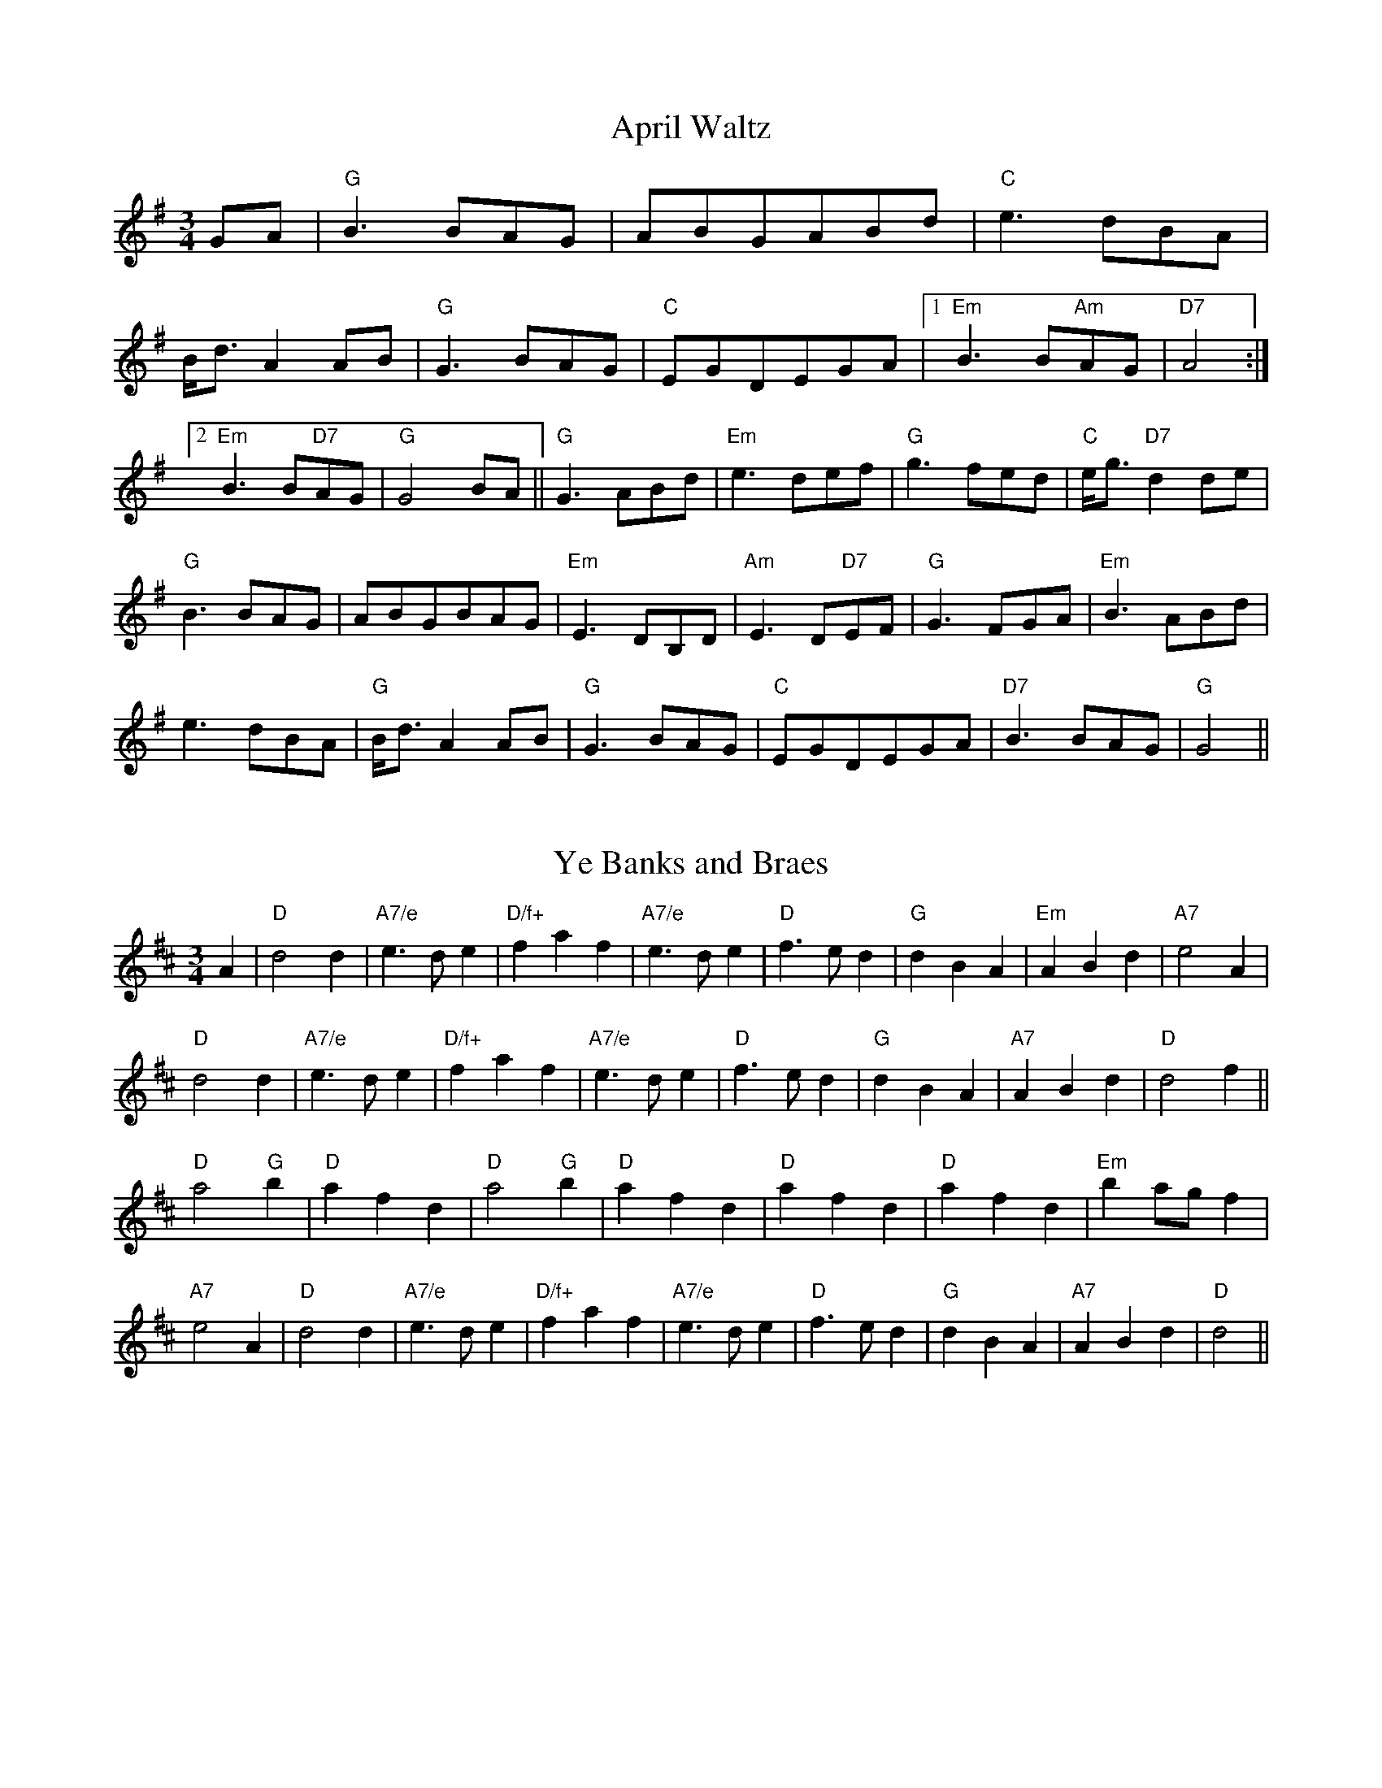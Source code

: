 
X: 2
T:April Waltz
% Nottingham Music Database
S:Alistair Anderson
M:3/4
L:1/4
K:G
G/2A/2|"G"B3/2B/2A/2G/2|A/2B/2G/2A/2B/2d/2|"C"e3/2d/2B/2A/2|
B/4d3/4AA/2B/2|"G"G3/2B/2A/2G/2|"C"E/2G/2D/2E/2G/2A/2| [1"Em"B3/2B/2"Am"A/2G/2\
|"D7"A2:|
 [2"Em"B3/2B/2"D7"A/2G/2|"G"G2B/2A/2||"G"G3/2A/2B/2d/2|"Em"e3/2d/2e/2f/2|\
"G"g3/2f/2e/2d/2|"C"e/4g3/4"D7"dd/2e/2|
"G"B3/2B/2A/2G/2|A/2B/2G/2B/2A/2G/2|"Em"E3/2D/2B,/2D/2|"Am"E3/2D/2"D7"E/2F/2|\
"G"G3/2F/2G/2A/2|"Em"B3/2A/2B/2d/2|
e3/2d/2B/2A/2|"G"B/4d3/4AA/2B/2|"G"G3/2B/2A/2G/2|"C"E/2G/2D/2E/2G/2A/2|\
"D7"B3/2B/2A/2G/2|"G"G2||


X: 3
T:Ye Banks and Braes
% Nottingham Music Database
S:Kevin Briggs
M:3/4
L:1/4
K:D
A|"D"d2d|"A7/e"e3/2d/2e|"D/f+"faf|"A7/e"e3/2d/2e|"D"f3/2e/2d|"G"dBA|"Em"ABd|\
"A7"e2A|
"D"d2d|"A7/e"e3/2d/2e|"D/f+"faf|"A7/e"e3/2d/2e|"D"f3/2e/2d|"G"dBA|"A7"ABd|\
"D"d2f||
"D"a2"G"b|"D"afd|"D"a2"G"b|"D"afd|"D"afd|"D"afd|"Em"ba/2g/2f|
"A7"e2A|"D"d2d|"A7/e"e3/2d/2e|"D/f+"faf|"A7/e"e3/2d/2e|"D"f3/2e/2d|"G"dBA|"A7"ABd|\
"D"d2||


X: 4
T:I Went to Pick Some Blaeberries
% Nottingham Music Database
S:Joy
M:3/4
L:1/4
K:A
E|"A"A2A|"F#m"c2c|"C#m"e2e|"A"c3|"C#m"e2e|"F#m"c3|"A"e3/2d/2c|"E7"B2E|
"A"A2A|"F#m"c2c|"C#m"e2e|"A"c2E|"A"A2A|"D"B2c|"E7"B2B|"A"A2||


X: 7
T:Blow the Wind Southerly
% Nottingham Music Database
S:Kevin Briggs
Y:AAB
M:3/4
L:1/4
K:D
P:A
|:A|"D"f3/2e/2d|"D"AFA|"G"BGB|"D"AFA|"D"f3/2e/2d|"D"AFA|"Em"Be"A"c|"D"d2:|
P:B
|:A|"D"f2a|"A"e2a|"Bm"d3/2e/2d|"A7"cBA|"D"f2a|"A"e2a|"E7"^gfg|"A"a2a|
  "G"b2b|"D"a2a|"A"ggg|"D"fed|"D"f3/2e/2d|"Em"Bgf|"A7"edc|"D"d2:|


X: 8
T:Bonnie Dundee
% Nottingham Music Database
S:Joy Foxley
M:3/4
L:1/4
K:F
A/2B/2|"F"c3/2d/2c|"F"c3/2d/2c|"Bb"fed|"F"c2"C7"B|"F"A/2c3/2F|"F"A/2c3/2F|\
"Gm"G3/2A/2G|"C7"GAB|
"F"c3/2d/2c|"F"c3/2d/2c|"Bb"fed|"F"c2"C7"B|"F/c"A/2c3/2F|"C7"G/2c3/2C|\
"F"F3/2G/2"Bb"F|"F"F2C||
"F"F3/2F/2F|"F"FBA|"C7"GCC|"C7"C2C|"C7"G3/2G/2G|"C7"GAB|"F"BAA|"F"A2F/2G/2|
"F"A3/2G/2A|"C7/g"B3/2A/2B|"F/a"c3/2B/2c|"Bb"dcB|"F/c"A/2c3/2F|"C7"G/2c3/2C|\
"F"F3/2G/2"Bb"F|"F"F2||


X: 9
T:Caerdroea
% Nottingham Music Database
Y:AAB
S:JP/AF 85
M:3/4
L:1/4
K:D
P:A
d|"D"AA/2B/2A/2G/2|"D"FAD|"Em"GG/2A/2G/2F/2|"A7"E2d|"D"AA/2B/2A/2G/2|"D"FAD|\
"G"GF"A7"E|"D"D2:|
P:B
D|"Bm"F3/2E/2F/2G/2|"F#m"A3/2A/2A|"Bm"F3/2E/2F/2G/2|"F#m"A2A|"Bm"d3/2c/2d/2e/2\
|"A"c3/2B/2A|"D"dd/2f/2"A"e/2g/2|
"D"f2"A/c+"e|"Bm"d3/2c/2B/2d/2|"F#m"c3/2B/2A|"Bm"dF"E7"^G|"A7"A2d|\
"D"AA/2B/2A/2G/2|"D"FAD|"G"GF"A7"E|"D"D2||


X: 10
T:Cairn on the Moor
% Nottingham Music Database
S:CDM
M:3/4
L:1/4
K:G
G/2A/2|"G"B3/2A/2B|"Em"G3/2F/2G|"D7"A3/2G/2A|"G"B2G|"Em"B3/2A/2B|"G"G3/2F/2G|\
"C/e"gfe|"G/b"d2"D7/a"c|
"G"B3/2A/2B|"Em"G3/2F/2G|"D7"A3/2G/2A|"G"B2G|"C"efg|"G"d3/2c/2B|"D7"cBA|\
"G"G2"D7"D||
"G"g3/2f/2g|"G/b"gdB|"C"edB|"G"dBG|"Em"g3/2f/2g|"G"gdB|"C"edB|"D"A3|
"Em"g3/2f/2g|"G"gdB|"C"edB|"G"dBG|"C"efg|"G"d3/2c/2B|"D7"cBA|"G"G2||


X: 11
T:Daisy Daisy
% Nottingham Music Database
M:3/4
L:1/4
K:D
f/2g/2|"D"a3|"D"f3|"D"d3|"D"A3|"G"Bcd|"G"B2d|"D"A3-|"D"A2d|"A7"e3|"A7"a3|"D"f3|
"Bm"d3|"E7"Bcd|"E7"e2f|"A7"e3-|"A7"eef|"A7"gfe|"A7"a2f|"D"ed2-|"D"dde|"D"f2d|"G"B2d|
"A7"BA2-|"A7"A2c|"D"d2f|"A7"e2A|"D"d2f|"A7"efg|"D"afd|"A7"e2f|"D"d3-|"D"d2:|


X: 13
T:Dreaming
% Nottingham Music Database
S:Bryon Bonnett
M:3/4
L:1/4
K:G
D|"G"B3/2^A/2B|"B7"ABA|"Em"G3/2F/2G|"Cm"G_EC|"G"B,2B|"G"BAG|"Am"Ace|"D7"d^c=c|
"G"B3/2^A/2B|"B7"ABA|"Em"G3/2F/2G|"Cm"G_EC|"G"B,3/2D/2B|"D7"B2A|"G"G3|"G7"GAB\
||
"C"c3/2B/2c|"C"edc|"G"B3/2^A/2B|"G"dcB|"A"A3/2B/2^c|"A7"AB^c|"D"d3|"D7"d2D|
"G"B3/2^A/2B|"B7"ABA|"Em"G3/2F/2G|"Cm"G_EC|"G"B,3/2D/2B|"D7"B2A|"G"G3|G2||
D|G2G|F2F|E2G|cGA|G2B|dcB|A2E|DEF|
"G"B3/2^A/2B|"B7"ABA|"Em"G3/2F/2G|"Cm"G_EC|GBd|def|g=fd|
Bcd|e2e|cde|d2d|Bcd|^ceg|age|dcA|
FAc|d2G|F2F|E2G|cGA|G2B|dcA|Bde|G2||


X: 14
T:All Those Endearing Young Charms
% Nottingham Music Database
S:Kevin Briggs
M:3/4
L:1/4
K:G
B/2A/2|"G"G3/2A/2G|"G7"GBd|"C"ceg|"C"g2f/2e/2|"G"d3/2c/2B|"D7"AGA|"G"BdB|
"D7"A2B/2A/2|"G"G3/2A/2G|"G7"GBd|"C"ceg|"C"g2f/2e/2|"G"dgB|"D7"A3/2G/2A|"G"G3-\
|
"D7"Gdc|"G"Bdg|"G7"g2d|"C"ecg|"C"g2f/2e/2|"G"d3/2c/2B|"D7"AGA|"G"BdB|
"D7"A2B/2A/2|"G"G3/2A/2G|"G7"GBd|"C"ceg|"C"g2f/2e/2|"G"dgB|"D7"A3/2G/2A|"G"G3-\
|"G"G2||


X: 15
T:Ffarwel Ir Marian
% Nottingham Music Database
Y:AAB
S:JP/AF 85
M:3/4
L:1/4
K:Dm
P:A
A|"Dm"A/2d/2A/2=B/2^c/2d/2|"A"eA2|"Gm"f/2g/2f/2e/2d/2e/2|"A7"^cA2|\
"Dm"A/2d/2A/2G/2A/2F/2|"Gm"B/2d/2B/2A/2B/2G/2|"Dm/a"F/2A/2F"A7"E|"Dm"D2:|
P:B
D|"F"Ac3/2A/2|"C"G"F"A2|"F"Ac3/2d/2|"Am"eA2|"Dm"fg3/2f/2|"Am"fed|"E7"c/2e/2c=B\
|"Am"A2"A7"A|"Dm"A/2d/2A/2=B/2^c/2d/2|
"A"eA2|"Gm"f/2g/2f/2e/2d/2e/2|"A7"^cA2|"Dm"A/2d/2A/2G/2A/2F/2|\
"Gm"B/2d/2B/2A/2B/2G/2|"Dm/a"F/2A/2F"A7"E|"Dm"D2||


X: 16
T:I Belong to Glasgow
% Nottingham Music Database
S:Kevin Briggs
M:3/4
L:1/4
K:G
d|"G"G2A|"G"B2c|"G"dg2-|"G"g3|"C"g2a|"C"g2e|"G"d3|"D7"cBA|
"G"GGA|"G"BBc|"G"d2e|"G"f2g|"A7"a2^g|"A7"a2b|"D7"a3|"D7"def|
"G"gga|"G"bag|"C"a2g|"C"e2d|"C"efg|"G"d2B|"Am"A3-|"D7"Agg|
"G"ggg|"C"gfe|"G"ded|"E7"Bcd|"Am"efg|"D7"a2f|"G"gdB|"G"G2:|


X: 17
T:Great is Thy Faithfulness
% Nottingham Music Database
S:MHB 66 transposed
M:3/4
L:1/4
K:D
"D"FFF|"G"F3/2E/2E|"A"GGG|"D"GF2||"G"BcB|"D/f+"A3/2G/2F|"Bm"EF"E7"^G|\
"A"A3||
"A7"ABc|"D"d3/2c/2B|"D"AGF|"G"FE2||"E7/g+"Bcd|"D/a"d3/2A/2B|"A"FFE|\
"D"D3||
"A7"AAE|"D"G3/4F/4F2|"B7"BBF|"Em"A3/4G/4G2||
"A7"ABc|"D"dAB|"E7"cdB|"A"A3||"A7"ABc|"D"d3/2c/2B|"D"AGF|"G"FE2||
"E7"Bcd|"D/a"d3/2A/2A|"A7"FGC|"D"D3||


X: 18
T:The Greenwood Tree
% Nottingham Music Database
S:FTB 1/34
M:3/4
L:1/4
K:D
A|"D"ffe|"D/f+"d2c/2d/2|"G"B2c/2B/2|"D"AFF/2G/2|"D"AA/2B/2A/2F/2|"Bm"Ade|
"E7"f3/2e/2d|"A7"e2A|"D"ffe|"D/f+"d2c/2d/2|"G"B2c/2B/2|"D"AFF/2G/2|\
"D"AA/2B/2A/2F/2|
"Bm"Ade|"Em"f3/2g/2"A7"e/2c/2|"D"d2F|"Bm"BB"F#7"c|"Bm"d2F|"Bm"d2"E7"c/2B/2|\
"A7"AFF/2G/2|
"D"AA/2B/2A/2F/2|"Bm"Ade|"E7"f3/2e/2d|"A7"e2A|"D"ffe|"D/f+"d2c/2d/2|
"G"B2c/2B/2|"D"AFF/2G/2|"D"AA/2B/2A/2F/2|"Bm"Ade|"Em"f3/2g/2"A7"e/2c/2|"D"d2:|


X: 19
T:Hector the Hero
% Nottingham Music Database
S:Wolfstone
M:3/4
L:1/4
K:Bb
Bc|"Bb"d3/2c/2B|"Eb"g2f/2d/2|"Bb"f2-f/2g/2|"Bb"f2B/2c/2|"Gm"d2c/2B/2|\
"Eb"g2f/2d/2|"Cm"c2-c/2d/2|
"F"c2d/2f/2|"Gm"d3/2c/2B|"Eb"g2f/2d/2|"Bb"f2B|"Eb"b2g|"Bb"f2B/2d/2|"F"c2B|\
"Bb"B3-|"Bb"BBc||
"Gm"d3/2c/2B|"Eb"g2f/2d/2|"Bb"f2-f/2g/2|"Bb"f2B/2c/2|"Gm"d2c/2B/2|"Gm"g2f/2d/2\
|"Cm"c2-c/2d/2|
"F"c2d/2f/2|"Gm"d3/2c/2B|"Eb"g2f/2d/2|"Bb"f2B|"Eb"b2g|"Bb"f2B/2d/2|"F"c2B|\
"Bb"B3-|"Bb"Bdf||
"Eb"g2e/2g/2|"Eb"b2a/2g/2|"Bb"f2-f/2g/2|"Bb"f2d/2f/2|"Gm"g2f/2d/2|"Gm"f2B/2d/2\
|"Cm"c2-c/2d/2|"F"c2d/2f/2|
"Eb"g2e/2g/2|"Eb"b2a/2g/2|"Bb"f2e/2d/2|"Eb"b2e|"Bb"d2B/2d/2|"F"c2B|"Bb"B3-|\
"Bb"Bdf||
"Eb"g2e/2g/2|"Eb"b2a/2g/2|"Bb"f2-f/2g/2|"Bb"f2d/2f/2|"Gm"g2f/2d/2|"Gm"f2B/2d/2\
|"Cm"c2-c/2d/2|
"F"c2d/2f/2|"Gm"d2c/2B/2|"Eb"g2f/2d/2|"Bb"f2B|"Eb"b2g|"Bb"f2B/2d/2|"F"c2B|\
"Bb"B3-|"Bb"B:|


X: 20
T:Close Every Door
% Nottingham Music Database
S:Joseph
M:3/4
L:1/4
K:Am
E|"Am"EcA|"E7"BFE|"Am"EcA|"E7"BFE|"Am"EAc|"F"ed3/2c/2|
"Dm"BcA|"E7"B2E|"Am"EcA|"E7"BFE|"Am"EcA|"E7"BFE|"Am"EAc|
"F"ed3/2c/2|"Dm"BcA|"E7"e2e/2e/2|"C7"efg|"F"a2f/2e/2|\
"G7"def|"C"g2c/2c/2|
"Bb"dcd|"Am"e/2c/2AA/2A/2|"F"cBA|"E7"e2e/2e/2|"C7"efg|"F"a/2f/2dd/2d/2|
"G7"def|"C"g/2e/2cc/2c/2|"Bb"dcd|"Am"e/2c/2AE/2E/2|"E7"E/2c/2A^G|"Am"A2\
:|


X: 21
T:Kelvingrove
% Nottingham Music Database
S:Kevin Briggs
M:3/4
L:1/4
K:G
G/2A/2|"G"B2d|"D/a"A2B|"G/b"G2F|"G"E2D|"C"E3|"A7/c+"A2B|"D7"A3-|"D7"AGA|
"G"B2d|"D/a"A2B|"G/b"G2F|"G"E2D|"C"E3|"Cm"G2A|"G"G3-|"G"GAB||
"Am"c2B|"Am7/g"c2d|"D7/f+"e3-|"D7"eBc|"G"d2B|"A7/c+"A2G|"D7"A3-|"D7"AGA|
"G"B2d|"D/f+"A2B|"Em"G2F|"Em"E2D|"C"E3|"Cm"G2A|"G"G3-|"G"G2||


X: 22
T:Logie O'Buchan
% Nottingham Music Database
S:Kevin Briggs
M:3/4
L:1/4
K:D
A/2G/2|"D"F3/2G/2A|"D"Afe|"G"dBB|"G"B2A/2G/2|"D"F3/2G/2A|"A7"Ade|"D"fd"G"d|\
"D"d2A/2G/2|
"D"F3/2G/2A|"D"Afe|"G"dBB|"G"B2A/2G/2|"D"F3/2G/2A|"A7"Ade|"D"fd"G"d|\
"D"d2d/2e/2||
"D"f3/2e/2f|"A"afe|"Bm"dBc|"D"d2d/2e/2|"Bm"f3/2g/2f|"Em"ede|"F#7"fe/2d/2c/2d/2\
|"Bm"B2"A7"A/2G/2|
"D"F3/2G/2A|"D"Afe|"G"dBB|"G"B2A/2G/2|"D"F3/2G/2A|"A7"Ade|"D"fd"G"d|"D"d2||


X: 23
T:Lord of all Hopefulness
% Nottingham Music Database
S:H\&S 552(i)
M:3/4
L:1/4
K:D
"D"DD"D/f+"E/2D/2|"G"B,"A"A,"A7/g"A,/2B,/2|"D/f+"D"Bm"D"A/e"E|\
"D"F2"D/f+"A/2F/2|"A"EE"Em"E|"A/c+"E"D"F"D/f+"A|"G"B"D/f+"A"D"F|"A"A2"D/f+"A|
"G"BB/2c/2d/2c/2|"D"BAF|"A/c+"A"Bm"D"F#m"C|"G"B,2"A7"A,|"D/f+"D"D"F"A/c+"A|\
"Bm"B/2A/2F"D/f+"D/2F/2|"G"ED"G/b"D|"D"D3|


X: 24
T:Louis Waltz
% Nottingham Music Database
S:Trad French Canadian
M:3/4
L:1/4
K:D
A/2B/2A/2G/2|"D"FD/2F/2A/2d/2|"D"f-f/2f/2e/2f/2|"G"gb/2g/2f/2g/2|\
"G"B-B/2d/2c/2B/2|
"A"AE/2F/2G/2A/2|"A"cBA|"D"F-F/2D/2F/2B/2|"A7"AA/2B/2A/2G/2|"D"FD/2F/2A/2d/2|\
"D"f2e/2f/2|
"G"gb/2g/2f/2g/2|"G"B-B/2d/2c/2B/2|"A"AE/2F/2G/2A/2|"A7"cBc|"D"d-d/2A/2F/2A/2|\
"D"D-D/2A/2B/2A/2||
"Em"G-G/2A/2B/2A/2|"A7"c-c/2A/2B/2A/2|"D"F-F/2D/2F/2A/2|"D"dcd|"Em"e2e/2f/2|
"A7"eAA/2G/2|"D"F-F/2E/2F/2G/2|"D"FEF|"Em"G-G/2A/2B/2A/2|"A7"c-c/2A/2B/2A/2|
"D"F-F/2D/2F/2A/2|"D"dcd|"Em"E2E/2F/2|"A7"GFE|"D"DFA|"D"d2||


X: 25
T:Lullaby
% Nottingham Music Database
S:Fred Hamer
M:3/4
L:1/4
K:D
D/2E/2|"D"FFF|"Bm"FD3/2E/2|"A7"FDE|"D"F3|"F#m"A3/2B/2A|"Em"GFE|"A"A3-|"A"A2A|
"F#m"A3/2B/2A|"Em"G3/2A/2G|"D"FDE|"Bm"F3|"A"AEF|"A7"GFE|"D"D3-|"D"DFG|
"D"A2d|"D"F2A|"D"DFB|"A"A2G|"A"CEA|"A"CEA|"A7"BAG|"D"FF"A7"G|
"D"A2d|"D"F2A|"D"DFB|"A"A2G|"A"CEA|"A"CEA|"A7"GCE|"D"D2||


X: 26
T:M.T.B.
% Nottingham Music Database
S:Lesley Dolman
M:3/4
L:1/4
K:G
D|"G"GBd|"G"g3/2g/2f/2g/2|"C"age|"G"edd|"D"DFA|"D"d3/2d/2^c/2d/2|"D7"edc|
"G"B2B/2A/2|"G"GBd|"G"g3/2g/2f/2g/2|"C"age|"G"edd|"D"DFA|"D"d3/2d/2^c/2d/2|\
"D7"cBA|
"G"G2B/2A/2|"G"GBe|"G"d2d|"G"GBe|"G"d2d|"D"DFA|"D"d3/2d/2^c/2d/2|"D7"edc|
"G"B2B/2A/2|"G"GBe|"G"d2d|"G"GBe|"G"d2d|"D"DFA|"D"d3/2d/2^c/2d/2|"D7"cBA|"G"G2\
||


X: 27
T:Maid of GlenConnel
% Nottingham Music Database
S:FTB1/28
M:3/4
L:1/4
K:D
d/2e/2|"D"f3/2e/2d|"G"dBA|"D"AFA|"F#m"AFd/2e/2|"D"f3/2e/2d|"D"daf|"E7"fee|
"A7"e2d/2e/2|"D"f3/2e/2d|"G"dBA|"D"AFA|"F#m"AFA|"D"daf|"A7"e3/2d/2e|\
"D"f/2e/2d"G"d|
"D"d2A/2G/2|"D"FAd|"D"dfd|"A7"Ace|"A7"egA/2G/2|"D"FAd|"D"daf|"E7"fee|
"A7"e2f/2g/2|"D"afd|"D"dfd|"A7"ecA|"A7"A3/2B/2G|"D"FAd|"A7"ede|"D"f/2e/2dd|\
"D"d2||


X: 28
T:Merch Megan
% Nottingham Music Database
Y:AAB
S:JP/AF 85
M:3/4
L:1/4
K:G
P:A
d/2c/2|"G"BGG|"C"e2d|"Am"cBA/2G/2|"D7"FDd/2c/2|"G"BGG|"C"e2d|\
"D7"cBA|"G"G2:|
P:B
d|"G"gg/2a/2g/2a/2|"D"ff/2g/2f/2g/2|"A7"ee/2f/2g/2e/2|"D"fdd|
"G"gg/2a/2b/2g/2|"D"ff/2g/2a/2f/2|"Em"e/2b/2a/2g/2"A7"f/2e/2|"D7"d2d/2c/2|"G"BGG|
"C"e2d|"Am"cBA/2G/2|"D7"FDd/2c/2|"G"BGG|"C"e2d|"D7"cBA|"G"G2||


X: 29
T:Mexican Waltz
% Nottingham Music Database
S:
M:3/4
L:1/4
K:G
d|"G"G2B|"G"dBG|"D"F2"C"e|"D7"d2D|"D7"F2A|"D7"cAF|"G"G2"C"e|"D7"d2D|
"G"G2B|"G"dBG|"C"c2d|"Am"c2D|"D7"F2A|"D7"cAF|"G"B2"D7"A|"G7"G3|"C"e3|
"C"e3|"C"efg|"C"age|"G"d3/2e/2d|"D7"cBA|"G"GBd|"G"g2:|


X: 32
T:My Love is Like a Red Red Frog
% Nottingham Music Database
S:Kevin Briggs
M:3/4
L:1/4
K:D
A/2F/2|"D"D2D|"A7/e"E2F|"D/f+"d2c|"G"B2A|"G"B2A|"Em"Bd2|"A7"e3|"A7"def|
"D"D2D|"A7/e"E2F|"D/f+"d2c|"G"B2A|"G"B2A|"A7"Bc2|"D"d3|"A7"ABc||
"D"df2|"A"e2d|"G"Bd2|"D"A2F|"D"A2A|"G"g2f|"E7/g+"f3|"A7"e2a|
"D"fa2|"D7"f2d|"G"Bd2|"D"A2F|"G"A2A|"A7"B2c|"D"d3-|"D"d2||


X: 33
T:Nan's Waltz
% Nottingham Music Database
S:Pat Shuldam-Shaw
M:3/4
L:1/4
K:G
d|"G"d3/2c/2B|"C6"A3/2G/2A|"G"B3/2A/2B|"G"D2D|"C"E3/2G/2A|"G"B/2d3/2B|"C6"A3-|\
"D7"A2D|
"G"d3/2c/2B|"C6"A3/2G/2A|"G"B3/2A/2B|"G"D2D|"C"E3/2G/2e|"D7"d/2B3/2A|"G"G3-|\
"G"G2d||
"Em"g3/2a/2g/2f/2|"Em"gfe|"Bm"f3/2d/2B|"Bm"B2d|"C"e3/2f/2g|"G"d3/2c/2B|"Am"A3-\
|"D7"A2d||
"Em"g3/2f/2g/2a/2|"Bm"bfd|"C"e3/2d/2e/2f/2|"G"gdB|"Am"c3/2B/2c/2d/2|"Am/g+"efg\
|"Am/f+"ABG|"D7"FED||
"G"d3/2c/2B|"C6"A3/2G/2A|"G"B3/2A/2B|"G"D2D|"C"E3/2G/2e|"D7"d/2B3/2A|"G"G3-|\
"G"G2||


X: 35
T:Pam's Fancy
% Nottingham Music Database
S:Bryon Bonnett
M:3/4
L:1/4
K:G
"G"BD/2E/2G/2B/2|"C7"_B3|"G"BD/2E/2G/2B/2|"Gd"_B3|"G"Bed|"G"B2G|"C"E2^E|\
"D7"FED|
"G"BD/2E/2G/2B/2|"C7"_B3|"G"BD/2E/2G/2B/2|"Gd"_B3|"G"Bed|"G"BG/2F/2=F|\
"C"E"D7"FD|"G"G3||
"C"eG/2A/2c/2e/2|"G"d3|"D7"cD/2E/2F/2A/2|"G"B3|"A"gfe|"A7"A^ce|\
"D"d^c/2d/2=c/2d/2|"D7"A/2d/2F/2d/2D|
"G"BD/2E/2G/2B/2|"C7"_B3|"G"BD/2E/2G/2B/2|"Gd"_B3|"G"Bed|"G"BG/2F/2=F|\
"C"E"D7"FD|"G"G3||
B2B|CEG|B2B|^CEG|BcB|GAB|C2A|dcA|
"G"BD/2E/2G/2B/2|"C7"_B3|"G"BD/2E/2G/2B/2|"Gd"_B3|"G"Bed|G2B|c2c|BdB||
c2A|B2G|A2F|GBG|ed^c|A2G|F2A|c3|"G"BD/2E/2G/2B/2|
"C7"_B3|"G"BD/2E/2G/2B/2|"Gd"_B3|"G"Bed|"G"BG/2F/2=F|cAF|G3||


X: 36
T:Planxty Irwin
% Nottingham Music Database
S:O'Neils 1850 p123
M:3/4
L:1/4
K:D
A|"D"d2c|"G"Bcd|"A7"A2G|"D"FED|"A7"G2E|"D"FGA|"A"C2D|"A7"E2A|
"D"d2c|"G"Bcd|"A7"A2G|"D"FED|"A7""Em"G2E|"D""Bm"FGA|"A7""Em"D2" ""A7"C|\
"D"D2"A7"A|
"D"d2d|"D"dcd|"Em"e2e|"A7"ecA|"D"f2f|"A"e2d|"E7"dcB|"A7"ABc|
"D"d2c|"G"Bcd|"A7"A2G|"D"FED|"A7"G2E|"D"FGA|"A7"D2C|
"D"D2"A7"A||


X: 37
T:Plodder Seam
% Nottingham Music Database
S:Eric Foxley
M:3/4
L:1/4
K:C
e/2d/2|"C"c2d|"C"egg|"F"f2a|"G7"g2f|"C"ecc|"G7"B2d|"C"c3-|"C"cga|
"Bb"_b3/2b/2b|"Bb"ga_b|"C"c'2c'|"C"e3/2d/2e|"F"f2f|"F"a2a|"C"g3-|"Cm"gga|
"Bb"_b3/2b/2b|"Bb"ga_b|"C"c'2c'|"C"e3/2d/2e|"F"f2f|"Dm"a2a|"G7"g3/2a/2g|
"G7"fed|"C"c2d|"C"egg|"F"f2a|"G7"g2f|"C"ecc|"Bb"_B2d|"C"c3-|"C"c2||


X: 38
T:Road to Dundee
% Nottingham Music Database
S:Kevin Briggs
M:3/4
L:1/4
K:G
d|"G"d3/2c/2B|"G"BAD|"C"GFE|"G"DGB|"C"c3/2d/2e|"G"dBG|"A7"(3G/2A/2G/2FG|
"D7"A2d|"G"d3/2c/2B|"G"BAD|"C"GFE|"G"DGB|"C"c3/2d/2e|"G"dBG|"D7"cAF|
"G"G2D|"D7"A2D|"G"B2D|"Am"cAF|"D7"DEF|"G"G3/2B/2d|"G"dBG|"A7"(3G/2A/2G/2FG|
"D7"A2D|"D7"A2c|"D7"A2D|"G"B2d|"G7"d2G|"C"c3/2d/2e|"G"dBG|"D7"cAF|G2:|


X: 39
T:Rope Waltz
% Nottingham Music Database
S:Orkney
M:3/4
L:1/4
K:D
A/2G/2|"D"F3/2G/2^G/2A/2|"D"D2d|"A7"c3/2d/2^d/2e/2|"A7"A2G|"D"F3/2G/2^G/2A/2|\
"Bm"D2F|"Em"E3-|
"A7"EAG|"D"F3/2G/2^G/2A/2|"D"D2d|"A7"c3/2d/2^d/2e/2|"A7"A2G|"D"F3/2G/2F|\
"A7"E3/2F/2E|
"D"DFA|"D"dde|"D"f2e|"D"d2c|"G"dcB|"D"A3|"Em"g2f|"E7"e2d|"A7"c/2e/2-e2|
"A7"ede|"D"f2e|"D"d2c|"G"dcB|"D"A2G|"Bm"F3/2G/2F|"A7"E3/2F/2E|"D"D3-|"D"D2||


X: 40
T:Scots Wha Hae
% Nottingham Music Database
S:Kevin Briggs
M:3/4
L:1/4
K:F
C|"F"C2C|"C7"C2D|"F"C2D|"F"F3|"Bb"D2D|"Bb"D2C|"Bb"D2E|"Bb"F2G|"F"A2A|"A7"G2F|
"Dm"F2G|"A7"A2G|"Dm"F2D|"Bb"D2C|"F"C3-|"C7"C3|"F"A2A|"F"A2G|"F"A2B|"F"c3|\
"C"G2G|
"G7"G2F|"C"G2A|"C7"B3|"F"c2A|"A7"G2F|"Dm"F2"A7"G|"Dm"A3|"Bb"F2D|"Bb"D2C|"F"C3-\
|"F"C2:|


X: 41
T:Seamus O'Brien
% Nottingham Music Database
S:Kevin Briggs
M:3/4
L:1/4
K:G
d|"G"edB|"G/b"G2A/2B/2|"C"EGE|"D7"D2E/2F/2|"G"GFG|"Em"edB|"Am"A2-"A7"A-|\
"D7"A2d/2d/2|
"G"edB|"G/b"GAB|"C"EGc|"C"e2f/2e/2|"G"dBG|"D7"AEF|"G"G3-|"G"G2d||
"Em"e3/2d/2e|"Em"gfe|"Bm"f3/2e/2d|"Bm"B2d|"Em"e3/2d/2e|"C"gfe|"Em"g3-|\
"C"g2g/2f/2|
"G"edB|"G/b"GAB|"C"EGc|"C"e2f/2e/2|"G"dBG|"D7"AEF|"G"G3-|"G"G2||


X: 42
T:She Was a ...
% Nottingham Music Database
S:
M:3/4
L:1/4
K:D
aa|"D"a^gb|"D"afd|"G"B2_B|"D"A3|"D"a2a|"D"a2d|"A7"c3-|"A"c3|"Em"b3|"Em"egb|
"D"a2f|"Bm"e2d|"E7"B2f|"E7"fed|"A7"e3-|"A7"efe|"D"d3|"E7"e3|"A7"c3-|"A7"cBA|\
"D"def|
"G"g2b|"A7"e3-|"A7"efg|"D"a2g|"D"fed|"G"b2a|"Em"g2e|"A7"a2a|"A7"gfe|"D"d3-|\
"D"d:|


X: 43
T:Shebag Shebong
% Nottingham Music Database
S:Kevin Briggs
M:3/4
L:1/4
K:D
d/2e/2|f2e|d2(3f/2e/2d/2|BBA|F2A|B/2A/2B/2c/2d/2f/2|e2d/2e/2|ffe|
d2f|B2f|A2e|FFE|D2f|B2e/2c/2|A2d/2c/2|d2d/2c/2|d3/2c/2d/2e/2|
ff/2e/2d|e/2d/2e/2f/2a|b2a|f2e/2d/2|eea|f2e|d2B|A2B/2d/2|
FFE|D2f|B2e|A2f/2a/2|b/2a/2g/2f/2e/2d/2|e2d/2c/2|d2d/2c/2|d2:|


X: 44
T:So Long
% Nottingham Music Database
S:Trad
M:3/4
L:1/4
K:G
Bc|"G"d3|B2d|"G"de3/2d/2|dB2|"D7"c3|A2d|"G"de3/2d/2|dB2|"G"d3|g2f|
"C"ee3/2e/2|gfe/2e/2|"G"d3|dcB|"D7"A3-|ABc|"G"d3/2e/2d|"D7"cBA|"G"G3-| G:|


X: 45
T:Starry Nights of Shetland
% Nottingham Music Database
S:Kevin Briggs
M:3/4
L:1/4
K:C
G|"C"e2c|"C"GAG|"Dm"F3|"Dm"B2A|"G"G2B|"G"d2G|"C"e3-|"C"e2G|"C"e2c|
"C"GAG|"Dm"F3|"Dm"B2A|"G"G3/2B/2d/2e/2|"G7"fAB|"C"c3-|"C"cde|"F"fAf|
"F"fAf|"C"eGe|"C"eGe|"C"ece|"Am"gfe|"Dm"d3-|"G7"d2G|
"C"e2c|"C"GAG|"Dm"F3|"Dm"B2A|"G"G3/2B/2d/2e/2|"G7"fAB|"C"c3-|"C"c2||


X: 47
T:Sunset Over Ayr
% Nottingham Music Database
S:Bryon Bonnett
M:3/4
L:1/4
K:G
D|"G"B3/2A/2B|"Bm"d2d|"C"eGA|"D7"B2A|"Em"G3/2F/2G|"C"G2G|"Am"ecB|
"D7"A2D|"G"B3/2A/2B|"Bm"d2d|"C"gcB|"D7"B2A|"Em"B3/2A/2B|"Bm"d2D|"D7"DBA|
"G"G2A|"Em"B3/2A/2B|"Bm"d2d|"Em"B3/2A/2B|"Bm"d3|"C"e2e|"G"d2B|B3/2c/2B|"D7"A2D\
|
"G"B3/2A/2B|"Bm"d2d|"C"gcB|"D7"B2A|"Em"B3/2A/2B|"Bm"d2D|"D7"DBA|"G"G2||


X: 48
T:Twickenham Ferry
% Nottingham Music Database
S:by Pat Shuldam-Shaw for Amy Foxley
M:3/4
L:1/4
K:G
d|"G"g3/2f/2e|"G/b"d3/2c/2B|"C"A3/2B/2G|"D7"FED|"G"G3/2A/2B|"G"d3/2e/2B|\
"Em"d3/2e/2B|
"D"d2e/2f/2|"Em"g3/2f/2e|"Bm"d3/2c/2B|"A7"A3/2B/2G|"D7"FED|"G"G3/2E/2D|\
"Em"G3/2E/2D|"C"G3/2E/2D|
"G"G2d|"Em"e3/2f/2e|"Em"B^AB|"Bm"d3/2e/2d|"Bm"dcB|"Em"e3/2f/2e|"Em"B^AB|\
"Bm"d3/2e/2d|
"D7"def|"G"g3/2f/2e|"Bm"d3/2c/2B|"A7"A3/2B/2G|"D7"FED|"G"G3/2E/2D|\
"Em"G3/2E/2D|"C"G3/2E/2D|"G"G2||


X: 51
T:Wind on the Heath
% Nottingham Music Database
S:Scotland
M:3/4
L:1/4
K:D
A|"D"D3/2E/2D|"D"F2G|"D"A2B|"D"AFD|"G"G2d|"D"F2d|"Em"EFD|"A7"CB,A,|
"D"D3/2E/2D|"D"F2G|"D"A2B|"D"AFD|"Em"FdF|"A7"Edc|"D"dAF|"D"D2A|
"D"d3/2e/2d|"D"f2g|"D"a2g|"D"fed|"G"B3/2c/2B|"A"c2d|"E7"efd|"A7"cBA|
"D"d3/2e/2d|"Bm"f2g|"F#m"a2g|"Bm"fed|"Em"B/2c/2dB|"A7"c/2d/2ec|"D"d3|"D"d2A|
"D"d3/2e/2d|"D"f2g|"D"a2g|"D"fed|"G"B3/2c/2B|"A"c2d|"E7"efd|"A7"cBA|
"D"dad|"A"cac|"G"Bag|"D"fed|"Em"B/2c/2dB|"A7"c/2d/2ec|"D"dAF|"D"D2||


X: 52
T:Young Jane
% Nottingham Music Database
S:FTB 1/36
M:3/4
L:1/4
K:G
(3D/2E/2F/2|"G"G3/2A/2B|"D"ABd|"C"e2e|"D7"d3/2B/2A|"G"G3/2A/2B|"D"A2G|"Em"E3|
"D7"D3/2E/2F|"G"G3/2A/2B|"D"ABd|"C"e2e|"D"d2e|"Em"G3/2A/2B|"D"A2G|"G"G3-|
"D7"GBc|"G"dBd|"G"g3/2f/2g|"C"e2e|"Am"A2B|"C"c3/2d/2e|"G"dBA|"A7"G3|
"D7"F3/2D/2E/2F/2|"G"G3/2A/2B|"D"ABd|"C"e2e|"D"d2e|"Em"G3/2A/2B|"D"A2G|"G"G3-|\
"G"G2||

